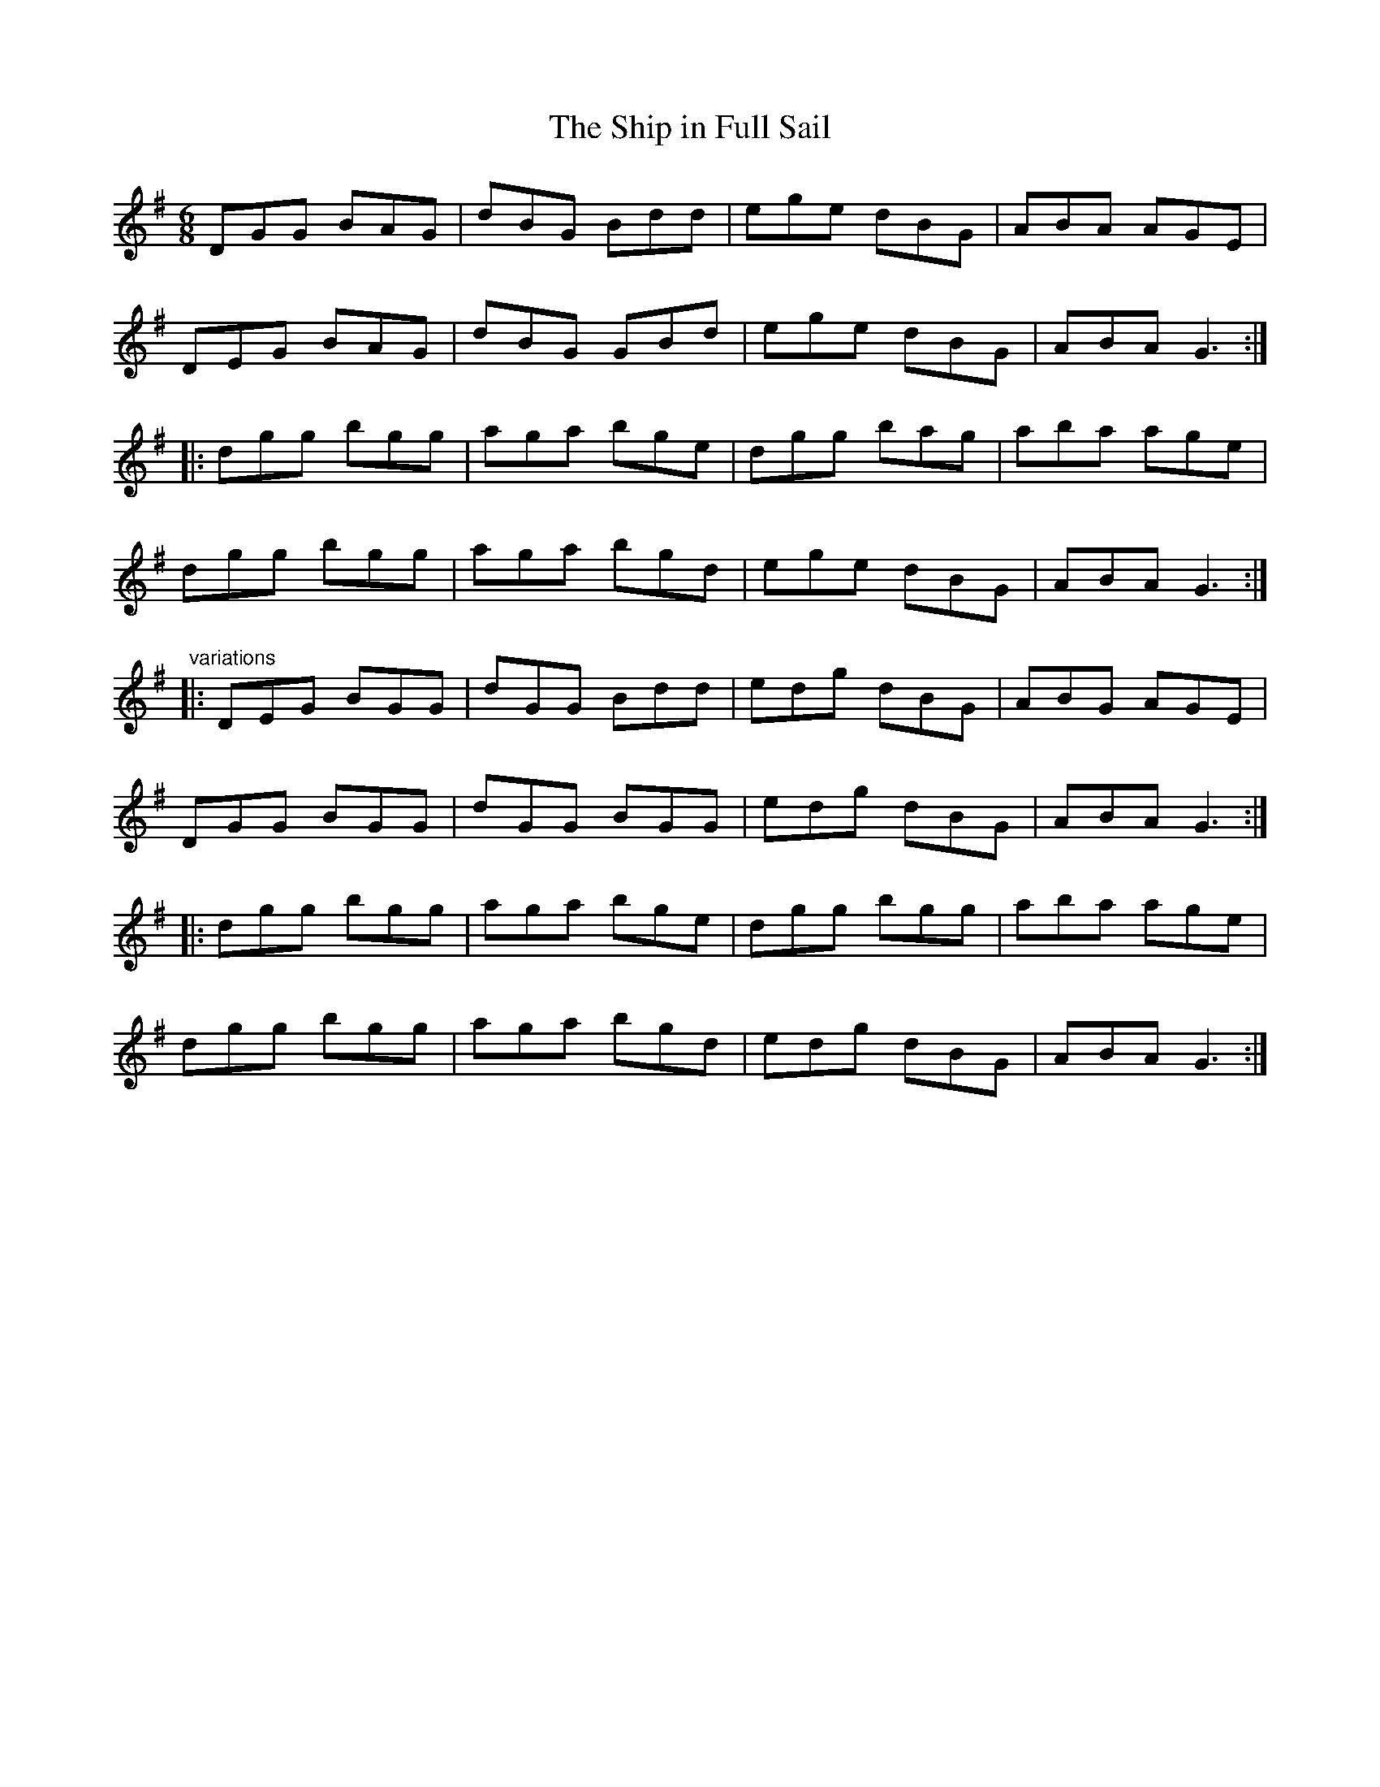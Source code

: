 X: 1
T:Ship in Full Sail, The
R:jig
D:Matt Molloy: Heathery Breeze
M:6/8
L:1/8
K:G
DGG BAG|dBG Bdd|ege dBG|ABA AGE|!
DEG BAG|dBG GBd|ege dBG|ABA G3:|!
|:dgg bgg|aga bge|dgg bag|aba age|!
dgg bgg|aga bgd|ege dBG|ABA G3:|!
"variations"
|:DEG BGG|dGG Bdd|edg dBG|ABG AGE|!
DGG BGG|dGG BGG|edg dBG|ABA G3:|!
|:dgg bgg|aga bge|dgg bgg|aba age|!
dgg bgg|aga bgd|edg dBG|ABA G3:|!
